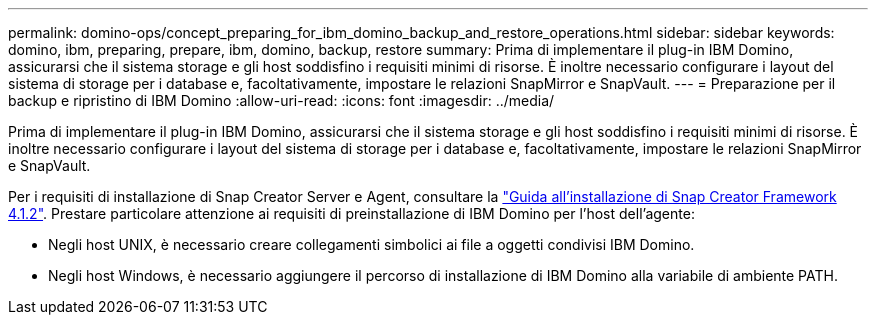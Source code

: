 ---
permalink: domino-ops/concept_preparing_for_ibm_domino_backup_and_restore_operations.html 
sidebar: sidebar 
keywords: domino, ibm, preparing, prepare, ibm, domino, backup, restore 
summary: Prima di implementare il plug-in IBM Domino, assicurarsi che il sistema storage e gli host soddisfino i requisiti minimi di risorse. È inoltre necessario configurare i layout del sistema di storage per i database e, facoltativamente, impostare le relazioni SnapMirror e SnapVault. 
---
= Preparazione per il backup e ripristino di IBM Domino
:allow-uri-read: 
:icons: font
:imagesdir: ../media/


[role="lead"]
Prima di implementare il plug-in IBM Domino, assicurarsi che il sistema storage e gli host soddisfino i requisiti minimi di risorse. È inoltre necessario configurare i layout del sistema di storage per i database e, facoltativamente, impostare le relazioni SnapMirror e SnapVault.

Per i requisiti di installazione di Snap Creator Server e Agent, consultare la https://library.netapp.com/ecm/ecm_download_file/ECMP12395424["Guida all'installazione di Snap Creator Framework 4.1.2"]. Prestare particolare attenzione ai requisiti di preinstallazione di IBM Domino per l'host dell'agente:

* Negli host UNIX, è necessario creare collegamenti simbolici ai file a oggetti condivisi IBM Domino.
* Negli host Windows, è necessario aggiungere il percorso di installazione di IBM Domino alla variabile di ambiente PATH.

